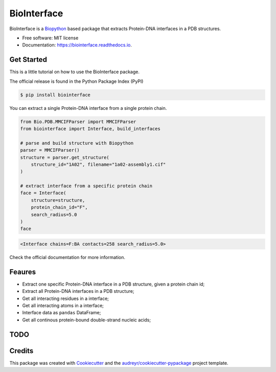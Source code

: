 ============
BioInterface
============


.. image:: https://img.shields.io/pypi/v/biointerface.svg
        :target: https://pypi.python.org/pypi/biointerface

.. image:: https://readthedocs.org/projects/biointerface/badge/?version=latest
        :target: https://biointerface.readthedocs.io/en/latest/?version=latest
        :alt: Documentation Status

.. image:: https://gitlab.com/MorfeoRenai/biointerface/badges/main/coverage.svg
        :target: https://gitlab.com/MorfeoRenai/biointerface/-/commits/main
        :alt: Coverage Status

.. image:: https://pyup.io/repos/github/MorfeoRenai/biointerface/shield.svg
     :target: https://pyup.io/repos/github/MorfeoRenai/biointerface/
     :alt: Updates


BioInterface is a `Biopython <https://biopython.org/>`_ based package that extracts Protein-DNA
interfaces in a PDB structures.

* Free software: MIT license
* Documentation: https://biointerface.readthedocs.io.


Get Started
-----------

This is a little tutorial on how to use the BioInterface package.

The official release is found in the Python Package Index (PyPI)

.. code-block:: console

    $ pip install biointerface

You can extract a single Protein-DNA interface from a single protein chain.

.. code-block:: python

    from Bio.PDB.MMCIFParser import MMCIFParser
    from biointerface import Interface, build_interfaces

    # parse and build structure with Biopython
    parser = MMCIFParser()
    structure = parser.get_structure(
        structure_id="1A02", filename="1a02-assembly1.cif"
    )

    # extract interface from a specific protein chain
    face = Interface(
        structure=structure,
        protein_chain_id="F",
        search_radius=5.0
    )
    face

.. code-block:: console

    <Interface chains=F:BA contacts=258 search_radius=5.0>

Check the official documentation for more information.


Feaures
-------

* Extract one specific Protein-DNA interface in a PDB structure, given a protein chain id;

* Extract all Protein-DNA interfaces in a PDB structure;

* Get all interacting residues in a interface;

* Get all interacting atoms in a interface;

* Interface data as ``pandas`` DataFrame;

* Get all continous protein-bound double-strand nucleic acids;


TODO
--------



Credits
-------

This package was created with Cookiecutter_ and the `audreyr/cookiecutter-pypackage`_ project template.

.. _Cookiecutter: https://github.com/audreyr/cookiecutter
.. _`audreyr/cookiecutter-pypackage`: https://github.com/audreyr/cookiecutter-pypackage
